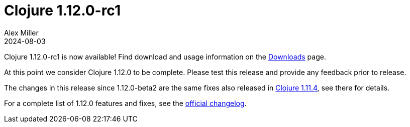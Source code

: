 = Clojure 1.12.0-rc1
Alex Miller
2024-08-03
:jbake-type: post

Clojure 1.12.0-rc1 is now available! Find download and usage information on the <<xref/../../../../../releases/downloads#dev,Downloads>> page.

At this point we consider Clojure 1.12.0 to be complete. Please test this release and provide any feedback prior to release.

The changes in this release since 1.12.0-beta2 are the same fixes also released in <<clojure-1-11-4#,Clojure 1.11.4>>, see there for details.

For a complete list of 1.12.0 features and fixes, see the https://github.com/clojure/clojure/blob/master/changes.md#changes-to-clojure-in-version-1120[official changelog].
